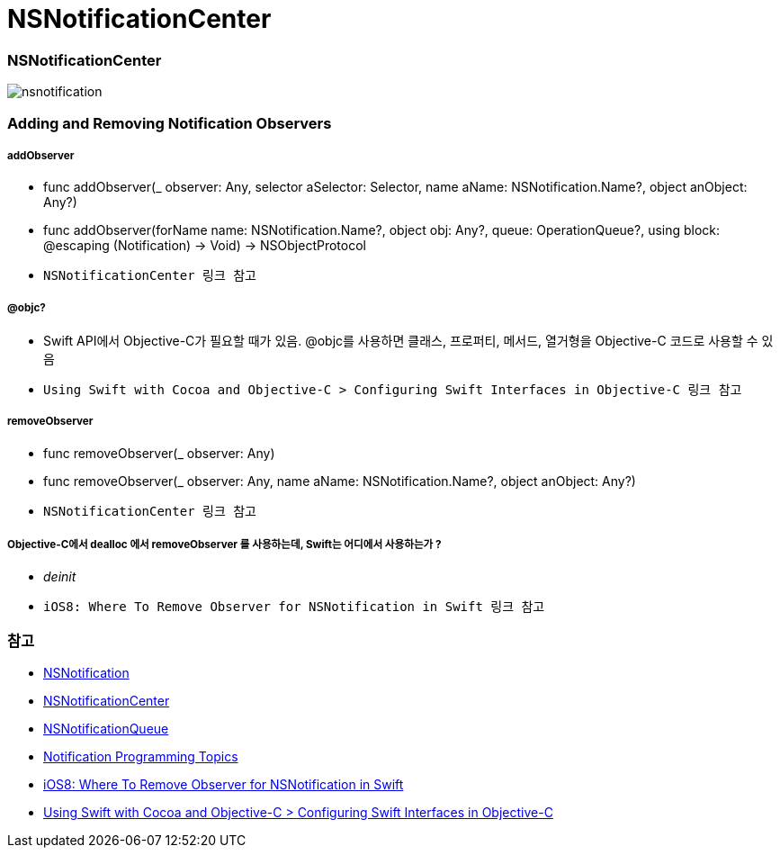 = NSNotificationCenter

=== NSNotificationCenter

image:./image/nsnotification.png[]

=== Adding and Removing Notification Observers

===== addObserver
* func addObserver(_ observer: Any, selector aSelector: Selector, name aName: NSNotification.Name?, object anObject: Any?)
* func addObserver(forName name: NSNotification.Name?, object obj: Any?, queue: OperationQueue?, using block: @escaping (Notification) -> Void) -> NSObjectProtocol
* `NSNotificationCenter 링크 참고`

===== @objc?
* Swift API에서 Objective-C가 필요할 때가 있음. @objc를 사용하면 클래스, 프로퍼티, 메서드, 열거형을 Objective-C 코드로 사용할 수 있음
* `Using Swift with Cocoa and Objective-C > Configuring Swift Interfaces in Objective-C 링크 참고`

===== removeObserver
* func removeObserver(_ observer: Any)
* func removeObserver(_ observer: Any, name aName: NSNotification.Name?, object anObject: Any?)
* `NSNotificationCenter 링크 참고` 

===== Objective-C에서 dealloc 에서 removeObserver 를 사용하는데, Swift는 어디에서 사용하는가 ?
* _deinit_ 
* `iOS8: Where To Remove Observer for NSNotification in Swift 링크 참고`

=== 참고
* https://developer.apple.com/documentation/foundation/nsnotification?language=objc[NSNotification]
* https://developer.apple.com/documentation/foundation/nsnotificationcenter[NSNotificationCenter]
* https://developer.apple.com/documentation/foundation/nsnotificationqueue?language=objc[NSNotificationQueue]
* https://developer.apple.com/library/content/documentation/Cocoa/Conceptual/Notifications/Introduction/introNotifications.html#//apple_ref/doc/uid/10000043i?language=objc[Notification Programming Topics]
* https://www.natashatherobot.com/ios8-where-to-remove-observer-for-nsnotification-in-swift/[iOS8: Where To Remove Observer for NSNotification in Swift]
* https://developer.apple.com/library/content/documentation/Swift/Conceptual/BuildingCocoaApps/InteractingWithObjective-CAPIs.html[Using Swift with Cocoa and Objective-C > Configuring Swift Interfaces in Objective-C]